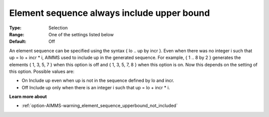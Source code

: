 

.. _option-AIMMS-element_sequence_always_include_upper_bound:


Element sequence always include upper bound
===========================================



:Type:	Selection	
:Range:	One of the settings listed below	
:Default:	Off	



An element sequence can be specified using the syntax { lo .. up by incr }.  Even when there was no integer i such that up = lo + incr * i, AIMMS used to include up in the generated sequence. For example, { 1 .. 8 by 2 } generates the elements { 1, 3, 5, 7 } when this option is off and { 1, 3, 5, 7, 8 } when this option is on. Now this depends on the setting of this option. Possible values are:



*	On  Include up even when up is not in the sequence defined by lo and incr.
*	Off  Include up only when there is an integer i such that up = lo + incr * i.




**Learn more about** 

*	:ref:`option-AIMMS-warning_element_sequence_upperbound_not_included` 



